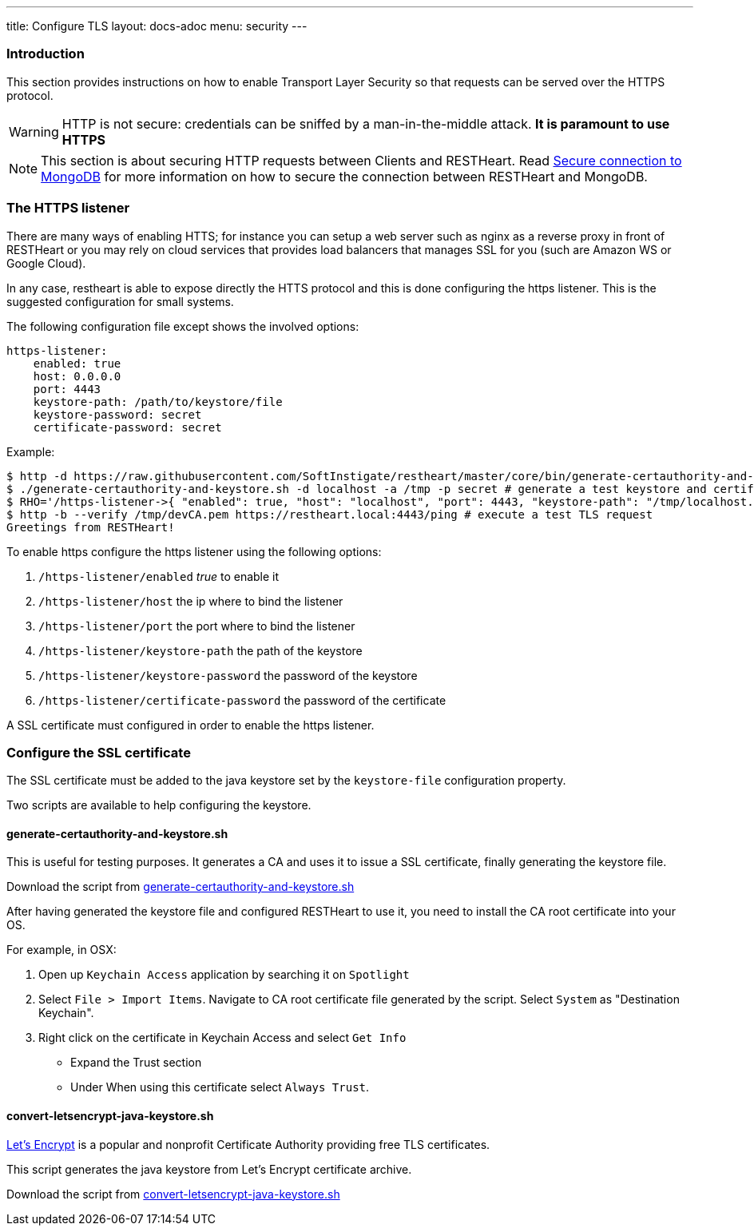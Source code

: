 ---
title: Configure TLS
layout: docs-adoc
menu: security
---

=== Introduction

This section provides instructions on how to enable Transport Layer Security so that requests can be served over the HTTPS protocol.

WARNING: HTTP is not secure: credentials can be sniffed by a man-in-the-middle attack. **It is paramount to use HTTPS**

NOTE: This section is about securing HTTP requests between Clients and RESTHeart. Read link:/docs/mongodb-rest/secure-connection-to-mongodb/[Secure connection to MongoDB] for more information on how to secure the connection between RESTHeart and MongoDB.

=== The HTTPS listener

There are many ways of enabling HTTS; for instance you can setup a web server such as nginx as a reverse proxy in front of RESTHeart or you may rely on cloud services that provides load balancers that manages SSL for you (such are Amazon WS or Google Cloud).

In any case, restheart is able to expose directly the HTTS protocol and this is done configuring the https listener. This is the suggested configuration for small systems.

The following configuration file except shows the involved options:

[source,bash]
----
https-listener:
    enabled: true
    host: 0.0.0.0
    port: 4443
    keystore-path: /path/to/keystore/file
    keystore-password: secret
    certificate-password: secret
----

Example:
[source,bash]
----
$ http -d https://raw.githubusercontent.com/SoftInstigate/restheart/master/core/bin/generate-certauthority-and-keystore.sh # download the script generate-certauthority-and-keystore.sh
$ ./generate-certauthority-and-keystore.sh -d localhost -a /tmp -p secret # generate a test keystore and certificate authority
$ RHO='/https-listener->{ "enabled": true, "host": "localhost", "port": 4443, "keystore-path": "/tmp/localhost.jks", "keystore-password": "secret", "certificate-password": "secret" }' java -jar restheart.jar # run RESTHeart with TLS enabled
$ http -b --verify /tmp/devCA.pem https://restheart.local:4443/ping # execute a test TLS request
Greetings from RESTHeart!
----

To enable https configure the https listener using the following options:

1.  `/https-listener/enabled` _true_ to enable it
2.  `/https-listener/host` the ip where to bind the listener
3.  `/https-listener/port` the port where to bind the listener
4.  `/https-listener/keystore-path` the path of the keystore
5.  `/https-listener/keystore-password` the password of the keystore
6.  `/https-listener/certificate-password` the password of the certificate

A SSL certificate must configured in order to enable the https listener.

=== Configure the SSL certificate

The SSL certificate must be added to the java keystore set by the `keystore-file` configuration property.

Two scripts are available to help configuring the keystore.

==== generate-certauthority-and-keystore.sh

This is useful for testing purposes. It generates a CA and uses it to issue a SSL certificate, finally generating the keystore file.

Download the script from link:https://raw.githubusercontent.com/SoftInstigate/restheart/master/core/bin/generate-certauthority-and-keystore.sh[generate-certauthority-and-keystore.sh]

After having generated the keystore file and configured RESTHeart to use it, you need to install the CA root certificate into your OS.

For example, in OSX:

1. Open up `Keychain Access` application by searching it on `Spotlight`
2. Select `File > Import Items`. Navigate to CA root certificate file generated by the script. Select `System` as "Destination Keychain".
3. Right click on the certificate in Keychain Access and select `Get Info`
    - Expand the Trust section
    - Under When using this certificate select `Always Trust`.

==== convert-letsencrypt-java-keystore.sh

link:https://letsencrypt.org[Let's Encrypt] is a popular and nonprofit Certificate Authority providing free TLS certificates.

This script generates the java keystore from Let's Encrypt certificate archive.

Download the script from link:https://raw.githubusercontent.com/SoftInstigate/restheart/master/core/bin/convert-letsencrypt-java-keystore.sh[convert-letsencrypt-java-keystore.sh]

